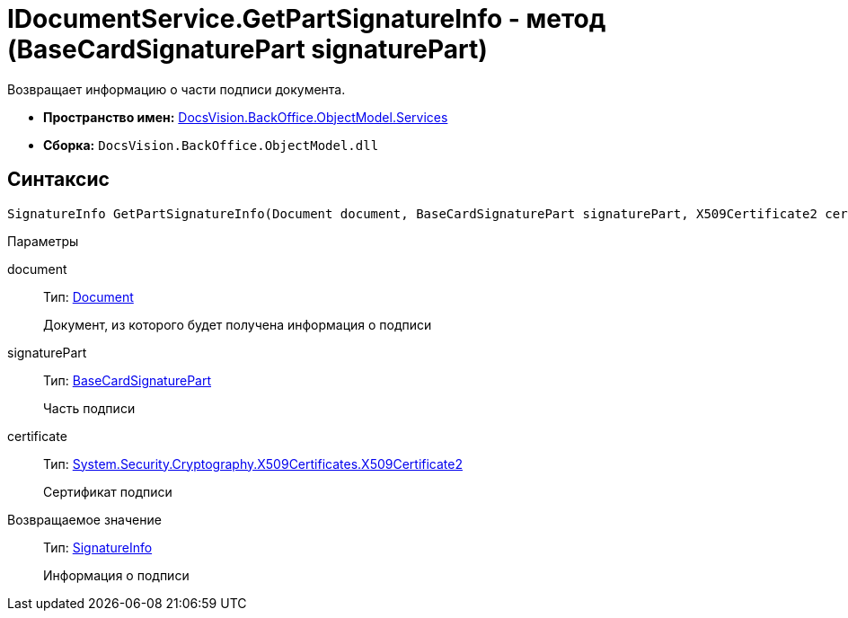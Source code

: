 = IDocumentService.GetPartSignatureInfo - метод (BaseCardSignaturePart signaturePart)

Возвращает информацию о части подписи документа.

* *Пространство имен:* xref:api/DocsVision/BackOffice/ObjectModel/Services/Services_NS.adoc[DocsVision.BackOffice.ObjectModel.Services]
* *Сборка:* `DocsVision.BackOffice.ObjectModel.dll`

[[IDocumentService_GetPartSignatureInfo__section_u1q_yty_mpb]]
== Синтаксис

[source,csharp]
----
SignatureInfo GetPartSignatureInfo(Document document, BaseCardSignaturePart signaturePart, X509Certificate2 certificate);
----

Параметры

document::
Тип: xref:api/DocsVision/BackOffice/ObjectModel/Document_CL.adoc[Document]
+
Документ, из которого будет получена информация о подписи
signaturePart::
Тип: xref:api/DocsVision/BackOffice/ObjectModel/BaseCardSignaturePart_CL.adoc[BaseCardSignaturePart]
+
Часть подписи
certificate::
Тип: http://msdn.microsoft.com/ru-ru/library/system.security.cryptography.x509certificates.x509certificate2.aspx[System.Security.Cryptography.X509Certificates.X509Certificate2]
+
Сертификат подписи

Возвращаемое значение::
Тип: xref:api/DocsVision/BackOffice/DigitalSignature/SignatureInfo_CL.adoc[SignatureInfo]
+
Информация о подписи
